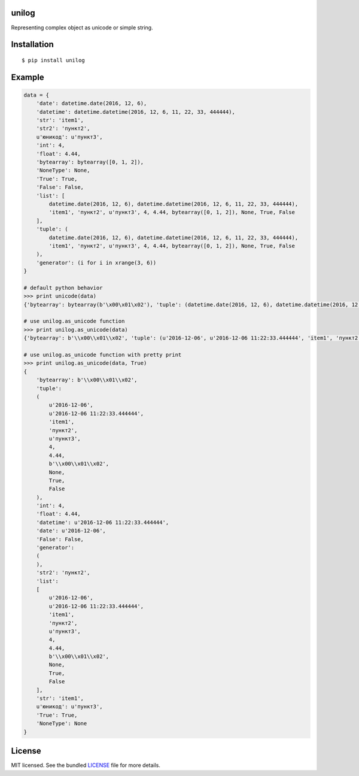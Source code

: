 unilog
------

|Version| |PyVersions| |License|

Representing complex object as unicode or simple string.

Installation
------------
::

    $ pip install unilog

Example
-------
.. code-block:: python

    data = {
        'date': datetime.date(2016, 12, 6),
        'datetime': datetime.datetime(2016, 12, 6, 11, 22, 33, 444444),
        'str': 'item1',
        'str2': 'пункт2',
        u'юникод': u'пункт3',
        'int': 4,
        'float': 4.44,
        'bytearray': bytearray([0, 1, 2]),
        'NoneType': None,
        'True': True,
        'False': False,
        'list': [
            datetime.date(2016, 12, 6), datetime.datetime(2016, 12, 6, 11, 22, 33, 444444),
            'item1', 'пункт2', u'пункт3', 4, 4.44, bytearray([0, 1, 2]), None, True, False
        ],
        'tuple': (
            datetime.date(2016, 12, 6), datetime.datetime(2016, 12, 6, 11, 22, 33, 444444),
            'item1', 'пункт2', u'пункт3', 4, 4.44, bytearray([0, 1, 2]), None, True, False
        ),
        'generator': (i for i in xrange(3, 6))
    }

    # default python behavior
    >>> print unicode(data)
    {'bytearray': bytearray(b'\x00\x01\x02'), 'tuple': (datetime.date(2016, 12, 6), datetime.datetime(2016, 12, 6, 11, 22, 33, 444444), 'item1', '\xd0\xbf\xd1\x83\xd0\xbd\xd0\xba\xd1\x822', u'\u043f\u0443\u043d\u043a\u04423', 4, 4.44, bytearray(b'\x00\x01\x02'), None, True, False), 'int': 4, 'float': 4.44, 'datetime': datetime.datetime(2016, 12, 6, 11, 22, 33, 444444), 'date': datetime.date(2016, 12, 6), 'False': False, 'generator': <generator object <genexpr> at 0x7ff51a58df00>, 'str2': '\xd0\xbf\xd1\x83\xd0\xbd\xd0\xba\xd1\x822', 'list': [datetime.date(2016, 12, 6), datetime.datetime(2016, 12, 6, 11, 22, 33, 444444), 'item1', '\xd0\xbf\xd1\x83\xd0\xbd\xd0\xba\xd1\x822', u'\u043f\u0443\u043d\u043a\u04423', 4, 4.44, bytearray(b'\x00\x01\x02'), None, True, False], 'str': 'item1', u'\u044e\u043d\u0438\u043a\u043e\u0434': u'\u043f\u0443\u043d\u043a\u04423', 'True': True, 'NoneType': None}

    # use unilog.as_unicode function
    >>> print unilog.as_unicode(data)
    {'bytearray': b'\\x00\\x01\\x02', 'tuple': (u'2016-12-06', u'2016-12-06 11:22:33.444444', 'item1', 'пункт2', u'пункт3', 4, 4.44, b'\\x00\\x01\\x02', None, True, False), 'int': 4, 'float': 4.44, 'datetime': u'2016-12-06 11:22:33.444444', 'date': u'2016-12-06', 'False': False, 'generator': (3, 4, 5), 'str2': 'пункт2', 'list': [u'2016-12-06', u'2016-12-06 11:22:33.444444', 'item1', 'пункт2', u'пункт3', 4, 4.44, b'\\x00\\x01\\x02', None, True, False], 'str': 'item1', u'юникод': u'пункт3', 'True': True, 'NoneType': None}

    # use unilog.as_unicode function with pretty print
    >>> print unilog.as_unicode(data, True)
    {
        'bytearray': b'\\x00\\x01\\x02',
        'tuple':
        (
            u'2016-12-06',
            u'2016-12-06 11:22:33.444444',
            'item1',
            'пункт2',
            u'пункт3',
            4,
            4.44,
            b'\\x00\\x01\\x02',
            None,
            True,
            False
        ),
        'int': 4,
        'float': 4.44,
        'datetime': u'2016-12-06 11:22:33.444444',
        'date': u'2016-12-06',
        'False': False,
        'generator':
        (
        ),
        'str2': 'пункт2',
        'list':
        [
            u'2016-12-06',
            u'2016-12-06 11:22:33.444444',
            'item1',
            'пункт2',
            u'пункт3',
            4,
            4.44,
            b'\\x00\\x01\\x02',
            None,
            True,
            False
        ],
        'str': 'item1',
        u'юникод': u'пункт3',
        'True': True,
        'NoneType': None
    }

License
-------
MIT licensed. See the bundled `LICENSE <https://github.com/oleg-golovanov/unilog/blob/master/LICENSE>`_ file for more details.

.. |Version| image:: https://img.shields.io/pypi/v/unilog.svg
    :target: https://pypi.python.org/pypi/unilog
.. |PyVersions| image:: https://img.shields.io/pypi/pyversions/unilog.svg
    :target: https://pypi.python.org/pypi/unilog
.. |License| image:: https://img.shields.io/github/license/oleg-golovanov/unilog.svg
    :target: https://github.com/oleg-golovanov/unilog/blob/master/LICENSE
